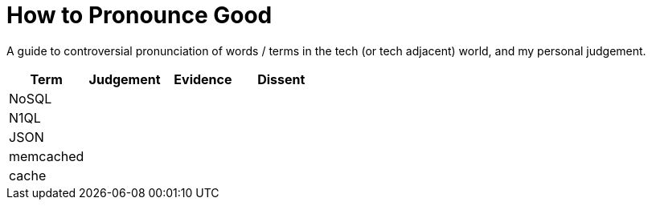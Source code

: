 # How to Pronounce Good

A guide to controversial pronunciation of words / terms in the tech (or tech adjacent) world, and my personal judgement.

[options="header"]
|===
| Term | Judgement | Evidence | Dissent
| NoSQL |  |  | 
| N1QL | | | 
| JSON | | |
| memcached | | | 
| cache | | | 
|===
